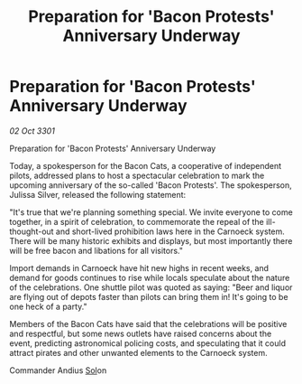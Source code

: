 :PROPERTIES:
:ID:       99a03b04-03c7-410a-aeb9-1e0c8cb6f2e1
:END:
#+title: Preparation for 'Bacon Protests' Anniversary Underway
#+filetags: :3301:galnet:

* Preparation for 'Bacon Protests' Anniversary Underway

/02 Oct 3301/

Preparation for 'Bacon Protests' Anniversary Underway 
 
Today, a spokesperson for the Bacon Cats, a cooperative of independent pilots, addressed plans to host a spectacular celebration to mark the upcoming anniversary of the so-called 'Bacon Protests'. The spokesperson, Julissa Silver, released the following statement: 

"It's true that we're planning something special. We invite everyone to come together, in a spirit of celebration, to commemorate the repeal of the ill-thought-out and short-lived prohibition laws here in the Carnoeck system. There will be many historic exhibits and displays, but most importantly there will be free bacon and libations for all visitors." 

Import demands in Carnoeck have hit new highs in recent weeks, and demand for goods continues to rise while locals speculate about the nature of the celebrations. One shuttle pilot was quoted as saying: "Beer and liquor are flying out of depots faster than pilots can bring them in! It's going to be one heck of a party." 

Members of the Bacon Cats have said that the celebrations will be positive and respectful, but some news outlets have raised concerns about the event, predicting astronomical policing costs, and speculating that it could attract pirates and other unwanted elements to the Carnoeck system. 

Commander Andius [[id:6ace5ab9-af2a-4ad7-bb52-6059c0d3ab4a][Sol]]on
